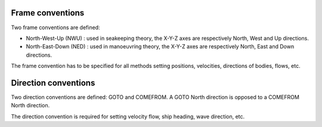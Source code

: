 .. _conventions:

Frame conventions
=================

Two frame conventions are defined:

- North-West-Up (NWU) : used in seakeeping theory, the X-Y-Z axes are respectively North, West and Up directions.
- North-East-Down (NED) : used in manoeuvring theory, the X-Y-Z axes are respectively North, East and Down directions.

.. image:: _static/frame_convention.png
    :align: center

The frame convention has to be specified for all methods setting positions, velocities, directions of bodies, flows, etc.

Direction conventions
=====================

Two direction conventions are defined: GOTO and COMEFROM. A GOTO North direction is opposed to a COMEFROM North direction.

.. image:: _static/direction_convention.png
    :align: center

The direction convention is required for setting velocity flow, ship heading, wave direction, etc.